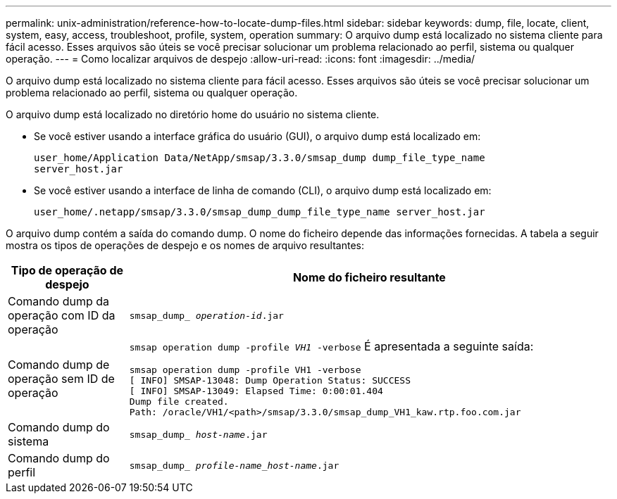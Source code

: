 ---
permalink: unix-administration/reference-how-to-locate-dump-files.html 
sidebar: sidebar 
keywords: dump, file, locate, client, system, easy, access, troubleshoot, profile, system, operation 
summary: O arquivo dump está localizado no sistema cliente para fácil acesso. Esses arquivos são úteis se você precisar solucionar um problema relacionado ao perfil, sistema ou qualquer operação. 
---
= Como localizar arquivos de despejo
:allow-uri-read: 
:icons: font
:imagesdir: ../media/


[role="lead"]
O arquivo dump está localizado no sistema cliente para fácil acesso. Esses arquivos são úteis se você precisar solucionar um problema relacionado ao perfil, sistema ou qualquer operação.

O arquivo dump está localizado no diretório home do usuário no sistema cliente.

* Se você estiver usando a interface gráfica do usuário (GUI), o arquivo dump está localizado em:
+
[listing]
----
user_home/Application Data/NetApp/smsap/3.3.0/smsap_dump dump_file_type_name
server_host.jar
----
* Se você estiver usando a interface de linha de comando (CLI), o arquivo dump está localizado em:
+
[listing]
----
user_home/.netapp/smsap/3.3.0/smsap_dump_dump_file_type_name server_host.jar
----


O arquivo dump contém a saída do comando dump. O nome do ficheiro depende das informações fornecidas. A tabela a seguir mostra os tipos de operações de despejo e os nomes de arquivo resultantes:

[cols="1a,4a"]
|===
| Tipo de operação de despejo | Nome do ficheiro resultante 


 a| 
Comando dump da operação com ID da operação
 a| 
`smsap_dump_ _operation-id_.jar`



 a| 
Comando dump de operação sem ID de operação
 a| 
`smsap operation dump -profile _VH1_ -verbose` É apresentada a seguinte saída:

[listing]
----
smsap operation dump -profile VH1 -verbose
[ INFO] SMSAP-13048: Dump Operation Status: SUCCESS
[ INFO] SMSAP-13049: Elapsed Time: 0:00:01.404
Dump file created.
Path: /oracle/VH1/<path>/smsap/3.3.0/smsap_dump_VH1_kaw.rtp.foo.com.jar
----


 a| 
Comando dump do sistema
 a| 
`smsap_dump_ _host-name_.jar`



 a| 
Comando dump do perfil
 a| 
`smsap_dump_ _profile-name_host-name_.jar`

|===